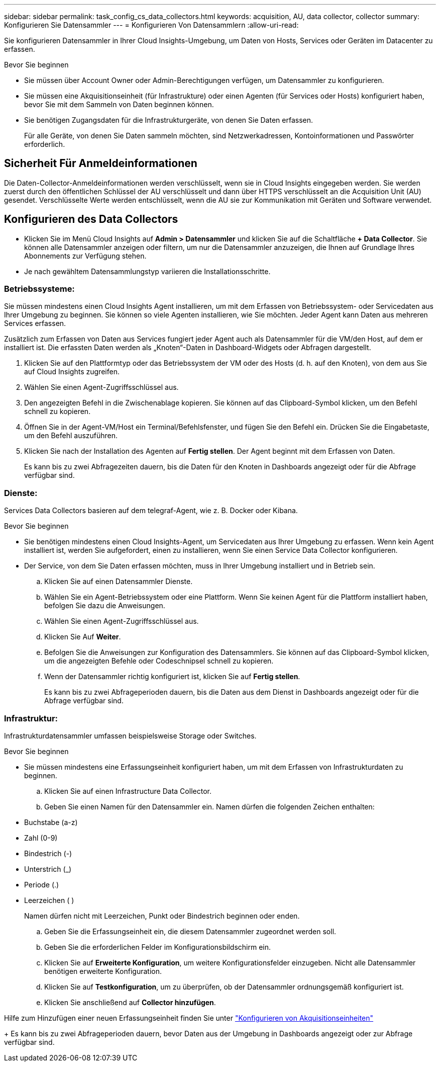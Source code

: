---
sidebar: sidebar 
permalink: task_config_cs_data_collectors.html 
keywords: acquisition, AU, data collector, collector 
summary: Konfigurieren Sie Datensammler 
---
= Konfigurieren Von Datensammlern
:allow-uri-read: 


[role="lead"]
Sie konfigurieren Datensammler in Ihrer Cloud Insights-Umgebung, um Daten von Hosts, Services oder Geräten im Datacenter zu erfassen.

.Bevor Sie beginnen
* Sie müssen über Account Owner oder Admin-Berechtigungen verfügen, um Datensammler zu konfigurieren.
* Sie müssen eine Akquisitionseinheit (für Infrastrukture) oder einen Agenten (für Services oder Hosts) konfiguriert haben, bevor Sie mit dem Sammeln von Daten beginnen können.
* Sie benötigen Zugangsdaten für die Infrastrukturgeräte, von denen Sie Daten erfassen.
+
Für alle Geräte, von denen Sie Daten sammeln möchten, sind Netzwerkadressen, Kontoinformationen und Passwörter erforderlich.





== Sicherheit Für Anmeldeinformationen

Die Daten-Collector-Anmeldeinformationen werden verschlüsselt, wenn sie in Cloud Insights eingegeben werden. Sie werden zuerst durch den öffentlichen Schlüssel der AU verschlüsselt und dann über HTTPS verschlüsselt an die Acquisition Unit (AU) gesendet. Verschlüsselte Werte werden entschlüsselt, wenn die AU sie zur Kommunikation mit Geräten und Software verwendet.



== Konfigurieren des Data Collectors

* Klicken Sie im Menü Cloud Insights auf *Admin > Datensammler* und klicken Sie auf die Schaltfläche *+ Data Collector*. Sie können alle Datensammler anzeigen oder filtern, um nur die Datensammler anzuzeigen, die Ihnen auf Grundlage Ihres Abonnements zur Verfügung stehen.


* Je nach gewähltem Datensammlungstyp variieren die Installationsschritte.




=== Betriebssysteme:

Sie müssen mindestens einen Cloud Insights Agent installieren, um mit dem Erfassen von Betriebssystem- oder Servicedaten aus Ihrer Umgebung zu beginnen. Sie können so viele Agenten installieren, wie Sie möchten. Jeder Agent kann Daten aus mehreren Services erfassen.

Zusätzlich zum Erfassen von Daten aus Services fungiert jeder Agent auch als Datensammler für die VM/den Host, auf dem er installiert ist. Die erfassten Daten werden als „Knoten“-Daten in Dashboard-Widgets oder Abfragen dargestellt.

. Klicken Sie auf den Plattformtyp oder das Betriebssystem der VM oder des Hosts (d. h. auf den Knoten), von dem aus Sie auf Cloud Insights zugreifen.
. Wählen Sie einen Agent-Zugriffsschlüssel aus.
. Den angezeigten Befehl in die Zwischenablage kopieren. Sie können auf das Clipboard-Symbol klicken, um den Befehl schnell zu kopieren.
. Öffnen Sie in der Agent-VM/Host ein Terminal/Befehlsfenster, und fügen Sie den Befehl ein. Drücken Sie die Eingabetaste, um den Befehl auszuführen.
. Klicken Sie nach der Installation des Agenten auf *Fertig stellen*. Der Agent beginnt mit dem Erfassen von Daten.
+
Es kann bis zu zwei Abfragezeiten dauern, bis die Daten für den Knoten in Dashboards angezeigt oder für die Abfrage verfügbar sind.





=== Dienste:

Services Data Collectors basieren auf dem telegraf-Agent, wie z. B. Docker oder Kibana.

.Bevor Sie beginnen
* Sie benötigen mindestens einen Cloud Insights-Agent, um Servicedaten aus Ihrer Umgebung zu erfassen. Wenn kein Agent installiert ist, werden Sie aufgefordert, einen zu installieren, wenn Sie einen Service Data Collector konfigurieren.
* Der Service, von dem Sie Daten erfassen möchten, muss in Ihrer Umgebung installiert und in Betrieb sein.
+
.. Klicken Sie auf einen Datensammler Dienste.
.. Wählen Sie ein Agent-Betriebssystem oder eine Plattform. Wenn Sie keinen Agent für die Plattform installiert haben, befolgen Sie dazu die Anweisungen.
.. Wählen Sie einen Agent-Zugriffsschlüssel aus.
.. Klicken Sie Auf *Weiter*.
.. Befolgen Sie die Anweisungen zur Konfiguration des Datensammlers. Sie können auf das Clipboard-Symbol klicken, um die angezeigten Befehle oder Codeschnipsel schnell zu kopieren.
.. Wenn der Datensammler richtig konfiguriert ist, klicken Sie auf *Fertig stellen*.
+
Es kann bis zu zwei Abfrageperioden dauern, bis die Daten aus dem Dienst in Dashboards angezeigt oder für die Abfrage verfügbar sind.







=== Infrastruktur:

Infrastrukturdatensammler umfassen beispielsweise Storage oder Switches.

.Bevor Sie beginnen
* Sie müssen mindestens eine Erfassungseinheit konfiguriert haben, um mit dem Erfassen von Infrastrukturdaten zu beginnen.
+
.. Klicken Sie auf einen Infrastructure Data Collector.
.. Geben Sie einen Namen für den Datensammler ein. Namen dürfen die folgenden Zeichen enthalten:


* Buchstabe (a-z)
* Zahl (0-9)
* Bindestrich (-)
* Unterstrich (_)
* Periode (.)
* Leerzeichen ( )
+
Namen dürfen nicht mit Leerzeichen, Punkt oder Bindestrich beginnen oder enden.

+
.. Geben Sie die Erfassungseinheit ein, die diesem Datensammler zugeordnet werden soll.
.. Geben Sie die erforderlichen Felder im Konfigurationsbildschirm ein.
.. Klicken Sie auf *Erweiterte Konfiguration*, um weitere Konfigurationsfelder einzugeben. Nicht alle Datensammler benötigen erweiterte Konfiguration.
.. Klicken Sie auf *Testkonfiguration*, um zu überprüfen, ob der Datensammler ordnungsgemäß konfiguriert ist.
.. Klicken Sie anschließend auf *Collector hinzufügen*.




Hilfe zum Hinzufügen einer neuen Erfassungseinheit finden Sie unter link:task_configure_acquisition_unit.html["Konfigurieren von Akquisitionseinheiten"]

+ Es kann bis zu zwei Abfrageperioden dauern, bevor Daten aus der Umgebung in Dashboards angezeigt oder zur Abfrage verfügbar sind.
